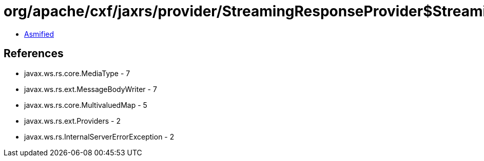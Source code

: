 = org/apache/cxf/jaxrs/provider/StreamingResponseProvider$StreamingResponseWriter.class

 - link:StreamingResponseProvider$StreamingResponseWriter-asmified.java[Asmified]

== References

 - javax.ws.rs.core.MediaType - 7
 - javax.ws.rs.ext.MessageBodyWriter - 7
 - javax.ws.rs.core.MultivaluedMap - 5
 - javax.ws.rs.ext.Providers - 2
 - javax.ws.rs.InternalServerErrorException - 2
